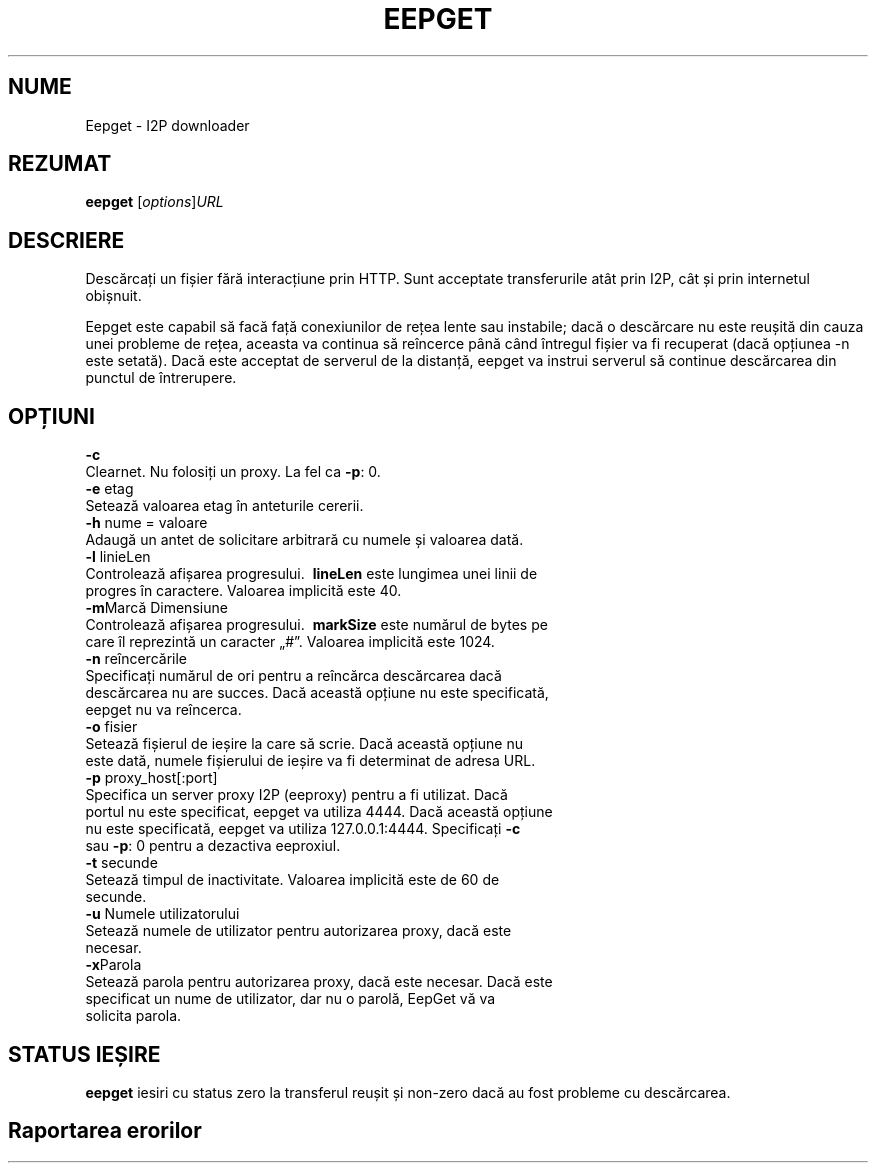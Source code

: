 .\"*******************************************************************
.\"
.\" This file was generated with po4a. Translate the source file.
.\"
.\"*******************************************************************
.TH EEPGET 1 "26 ianuarie 2017" "" I2P

.SH NUME
Eepget \- I2P downloader

.SH REZUMAT
\fBeepget\fP [\fIoptions\fP]\fIURL\fP
.br

.SH DESCRIERE
.P
Descărcați un fișier fără interacțiune prin HTTP. Sunt acceptate
transferurile atât prin I2P, cât și prin internetul obișnuit.
.P
Eepget este capabil să facă față conexiunilor de rețea lente sau instabile;
dacă o descărcare nu este reușită din cauza unei probleme de rețea, aceasta
va continua să reîncerce până când întregul fișier va fi recuperat (dacă
opțiunea \-n este setată). Dacă este acceptat de serverul de la distanță,
eepget va instrui serverul să continue descărcarea din punctul de
întrerupere.

.SH OPȚIUNI
\fB\-c\fP
.TP 
Clearnet. Nu folosiți un proxy. La fel ca \fB\-p\fP: 0.
.TP 

\fB\-e\fP etag
.TP 
Setează valoarea etag în anteturile cererii.
.TP 

\fB\-h\fP nume = valoare
.TP 
Adaugă un antet de solicitare arbitrară cu numele și valoarea dată.
.TP 

\fB\-l\fP linieLen
.TP 
Controlează afișarea progresului. \fB\ lineLen\fP este lungimea unei linii de progres în caractere. Valoarea implicită este 40.
.TP 

\fB\-m\fPMarcă Dimensiune
.TP 
Controlează afișarea progresului. \fB\ markSize\fP este numărul de bytes pe care îl reprezintă un caracter „#”. Valoarea implicită este 1024.
.TP 

\fB\-n\fP reîncercările
.TP 
Specificați numărul de ori pentru a reîncărca descărcarea dacă descărcarea nu are succes. Dacă această opțiune nu este specificată, eepget nu va reîncerca.
.TP 

\fB\-o\fP fisier
.TP 
Setează fișierul de ieșire la care să scrie. Dacă această opțiune nu este dată, numele fișierului de ieșire va fi determinat de adresa URL.
.TP 

\fB\-p\fP proxy_host[:port]
.TP 
Specifica un server proxy I2P (eeproxy) pentru a fi utilizat. Dacă portul nu este specificat, eepget va utiliza 4444. Dacă această opțiune nu este specificată, eepget va utiliza 127.0.0.1:4444. Specificați \fB\-c\fP sau \fB\-p\fP: 0 pentru a dezactiva eeproxiul.
.TP 

\fB\-t\fP secunde
.TP 
Setează timpul de inactivitate. Valoarea implicită este de 60 de secunde.
.TP 

\fB\-u\fP Numele utilizatorului
.TP 
Setează numele de utilizator pentru autorizarea proxy, dacă este necesar.
.TP 

\fB\-x\fPParola
.TP 
Setează parola pentru autorizarea proxy, dacă este necesar. Dacă este specificat un nume de utilizator, dar nu o parolă, EepGet vă va solicita parola.

.SH "STATUS IEȘIRE"

\fBeepget\fP iesiri cu status zero la transferul reușit și non\-zero dacă au
fost probleme cu descărcarea.

.SH "Raportarea erorilor"
Vă rugăm să introduceți un bilet pe
.UR https://trac.i2p2.de/
pagina I2P
trac
.UE.

.SH "VEZI SI"
\fBi2prouter\fP(1)  \fBcurl\fP(1)  \fBwget\fP(1)

